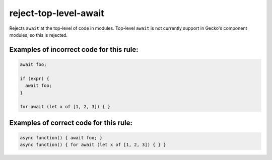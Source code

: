 reject-top-level-await
======================

Rejects ``await`` at the top-level of code in modules. Top-level ``await`` is
not currently support in Gecko's component modules, so this is rejected.

Examples of incorrect code for this rule:
-----------------------------------------

.. code-block:: js

    await foo;

    if (expr) {
      await foo;
    }

    for await (let x of [1, 2, 3]) { }

Examples of correct code for this rule:
---------------------------------------

.. code-block:: js

    async function() { await foo; }
    async function() { for await (let x of [1, 2, 3]) { } }

